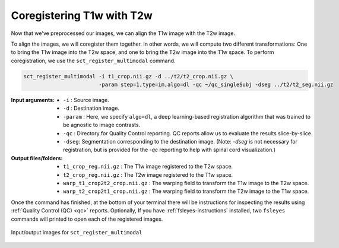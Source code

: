 Coregistering T1w with T2w
##########################

Now that we've preprocessed our images, we can align the T1w image with the T2w image.

To align the images, we will coregister them together. In other words, we will compute two different transformations: One to bring the T1w image into the T2w space, and one to bring the T2w image into the T1w space. To perform coregistration, we use the ``sct_register_multimodal`` command.

.. code:: sh

   sct_register_multimodal -i t1_crop.nii.gz -d ../t2/t2_crop.nii.gz \
                           -param step=1,type=im,algo=dl -qc ~/qc_singleSubj -dseg ../t2/t2_seg.nii.gz

:Input arguments:
   - ``-i`` : Source image.
   - ``-d`` : Destination image.
   - ``-param`` : Here, we specify ``algo=dl``, a deep learning-based registration algorithm that was trained to be agnostic to image contrasts.
   - ``-qc`` : Directory for Quality Control reporting. QC reports allow us to evaluate the results slice-by-slice.
   - ``-dseg``:  Segmentation corresponding to the destination image. (Note: `-dseg` is not necessary for registration, but is provided for the `-qc` reporting to help with spinal cord visualization.)

:Output files/folders:
   - ``t1_crop_reg.nii.gz`` : The T1w image registered to the T2w space.
   - ``t2_crop_reg.nii.gz`` : The T2w image registered to the T1w space.
   - ``warp_t1_crop2t2_crop.nii.gz`` : The warping field to transform the T1w image to the T2w space.
   - ``warp_t2_crop2t1_crop.nii.gz`` : The warping field to transform the T2w image to the T1w space.

Once the command has finished, at the bottom of your terminal there will be instructions for inspecting the results using :ref:`Quality Control (QC) <qc>` reports. Optionally, If you have :ref:`fsleyes-instructions` installed, two ``fsleyes`` commands will printed to open each of the registered images.

.. figure:: https://raw.githubusercontent.com/spinalcordtoolbox/doc-figures/master/contrast-agnostic-registration/coregistration-t1-t2.png
   :align: center

   Input/output images for ``sct_register_multimodal``